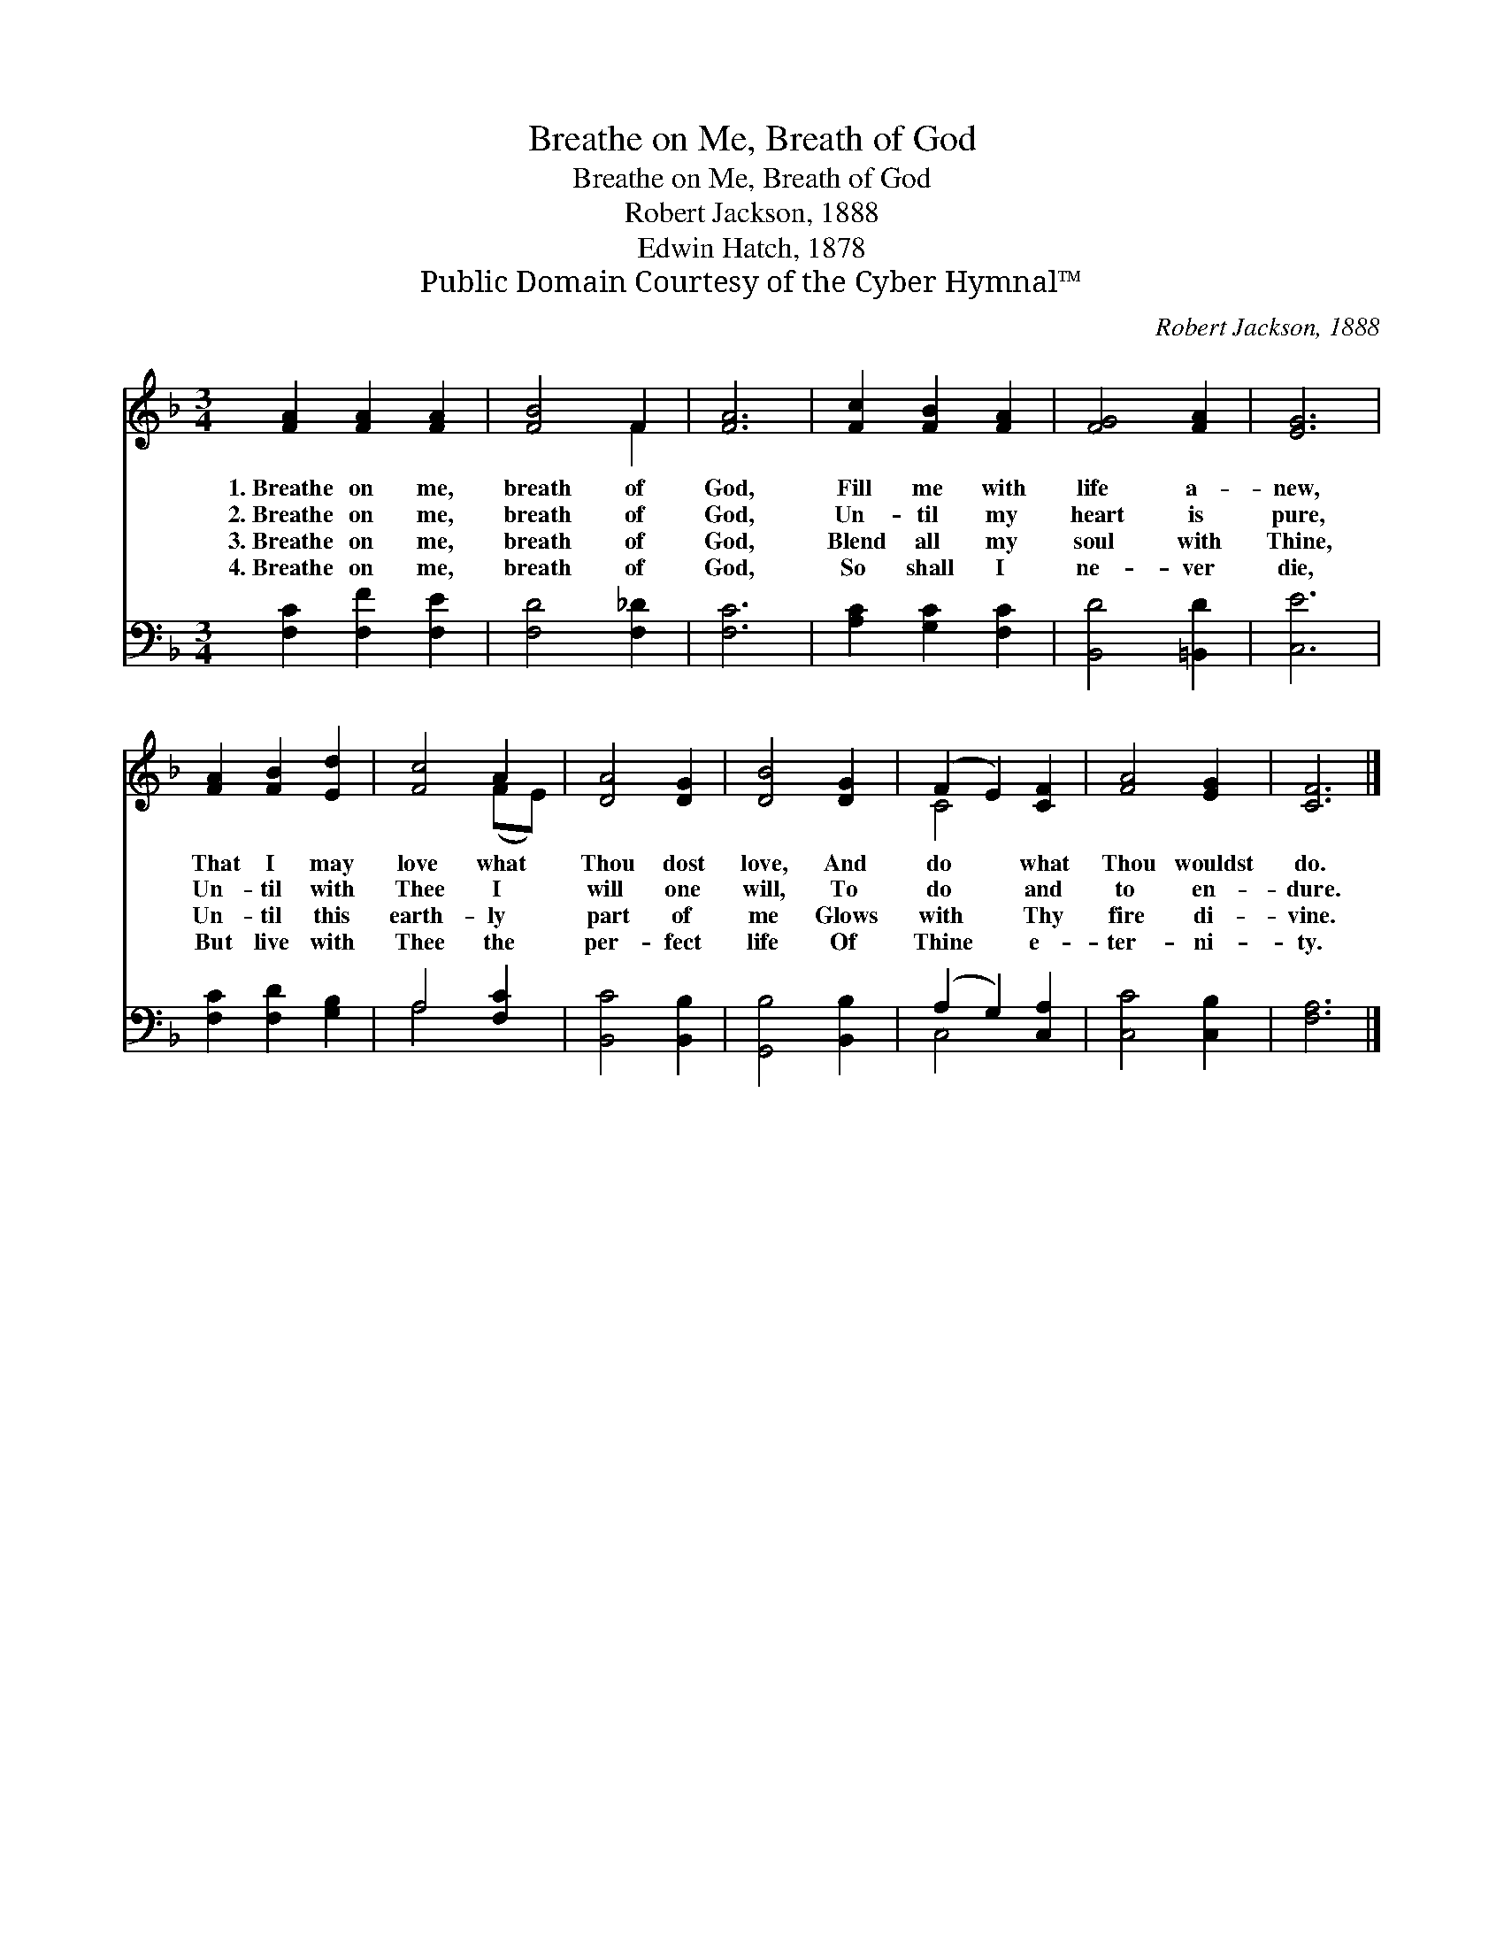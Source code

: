 X:1
T:Breathe on Me, Breath of God
T:Breathe on Me, Breath of God
T:Robert Jackson, 1888
T:Edwin Hatch, 1878
T:Public Domain Courtesy of the Cyber Hymnal™
C:Robert Jackson, 1888
Z:Public Domain
Z:Courtesy of the Cyber Hymnal™
%%score ( 1 2 ) ( 3 4 )
L:1/8
M:3/4
K:F
V:1 treble 
V:2 treble 
V:3 bass 
V:4 bass 
V:1
 [FA]2 [FA]2 [FA]2 | [FB]4 F2 | [FA]6 | [Fc]2 [FB]2 [FA]2 | [FG]4 [FA]2 | [EG]6 | %6
w: 1.~Breathe on me,|breath of|God,|Fill me with|life a-|new,|
w: 2.~Breathe on me,|breath of|God,|Un- til my|heart is|pure,|
w: 3.~Breathe on me,|breath of|God,|Blend all my|soul with|Thine,|
w: 4.~Breathe on me,|breath of|God,|So shall I|ne- ver|die,|
 [FA]2 [FB]2 [Ed]2 | [Fc]4 A2 | [DA]4 [DG]2 | [DB]4 [DG]2 | (F2 E2) [CF]2 | [FA]4 [EG]2 | [CF]6 |] %13
w: That I may|love what|Thou dost|love, And|do * what|Thou wouldst|do.|
w: Un- til with|Thee I|will one|will, To|do * and|to en-|dure.|
w: Un- til this|earth- ly|part of|me Glows|with * Thy|fire di-|vine.|
w: But live with|Thee the|per- fect|life Of|Thine * e-|ter- ni-|ty.|
V:2
 x6 | x4 F2 | x6 | x6 | x6 | x6 | x6 | x4 (FE) | x6 | x6 | C4 x2 | x6 | x6 |] %13
V:3
 [F,C]2 [F,F]2 [F,E]2 | [F,D]4 [F,_D]2 | [F,C]6 | [A,C]2 [G,C]2 [F,C]2 | [B,,D]4 [=B,,D]2 | %5
 [C,E]6 | [F,C]2 [F,D]2 [G,B,]2 | A,4 [F,C]2 | [B,,C]4 [B,,B,]2 | [G,,B,]4 [B,,B,]2 | %10
 (A,2 G,2) [C,A,]2 | [C,C]4 [C,B,]2 | [F,A,]6 |] %13
V:4
 x6 | x6 | x6 | x6 | x6 | x6 | x6 | A,4 x2 | x6 | x6 | C,4 x2 | x6 | x6 |] %13

